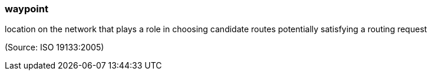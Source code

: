 === waypoint

location on the network that plays a role in choosing candidate routes potentially satisfying a routing request

(Source: ISO 19133:2005)

